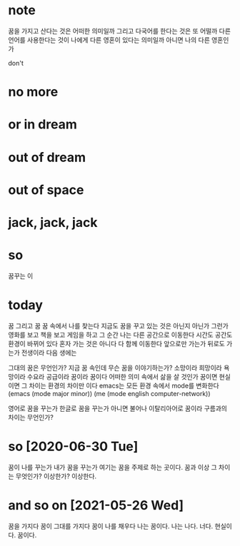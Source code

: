 * note

꿈을 가지고 산다는 것은 어떠한 의미일까 그리고 다국어를 한다는 것은 또 어떨까 다른 언어를 사용한다는 것이 나에게 다른 영혼이 있다는 의미일까 아니면 나의 다른 영혼인가

don't

* no more
* or in dream
* out of dream
* out of space
* jack, jack, jack
* so

꿈꾸는 이

* today

꿈 그리고 꿈 꿈 속에서 나를 찾는다 지금도 꿈을 꾸고 있는 것은 아닌지 아닌가 그런가 영화를 보고 책을 보고 게임을 하고 그 순간 나는 다른 공간으로 이동한다 시간도 공간도 환경이 바뀌어 있다 
혼자 가는 것은 아니다 다 함께 이동한다 
앞으로만 가는가 뒤로도 가는가 
전생이라 
다음 생에는

그대의 꿈은 무언인가?
지금 꿈 속인데 무슨 꿈을 이야기하는가? 소망이라 희망이라 욕망이라 수요라 공급이라 꿈이라 꿈이다 
어떠한 의미 속에서 삶을 살 것인가 꿈이면 현실이면 그 차이는 환경의 차이만 이다 
emacs는 모든 환경 속에서 mode를 변화한다 
(emacs (mode major minor))
(me (mode english computer-network))

영어로 꿈을 꾸는가 한글로 꿈을 꾸는가 아니면 불어나 이탈리아어로 
꿈이라 구름과의 차이는 무언인가?

* so [2020-06-30 Tue] 

꿈이 나를 꾸는가 내가 꿈을 꾸는가 여기는 꿈을 주제로 하는 곳이다. 꿈과 이상 그 차이는 무엇인가? 이상한가? 이상한다.

* and so on [2021-05-26 Wed]

꿈을 가지다 꿈이 그대를 가지다 꿈이 나를 채우다 나는 꿈이다. 나는 나다. 너다. 현실이다. 꿈이다.

